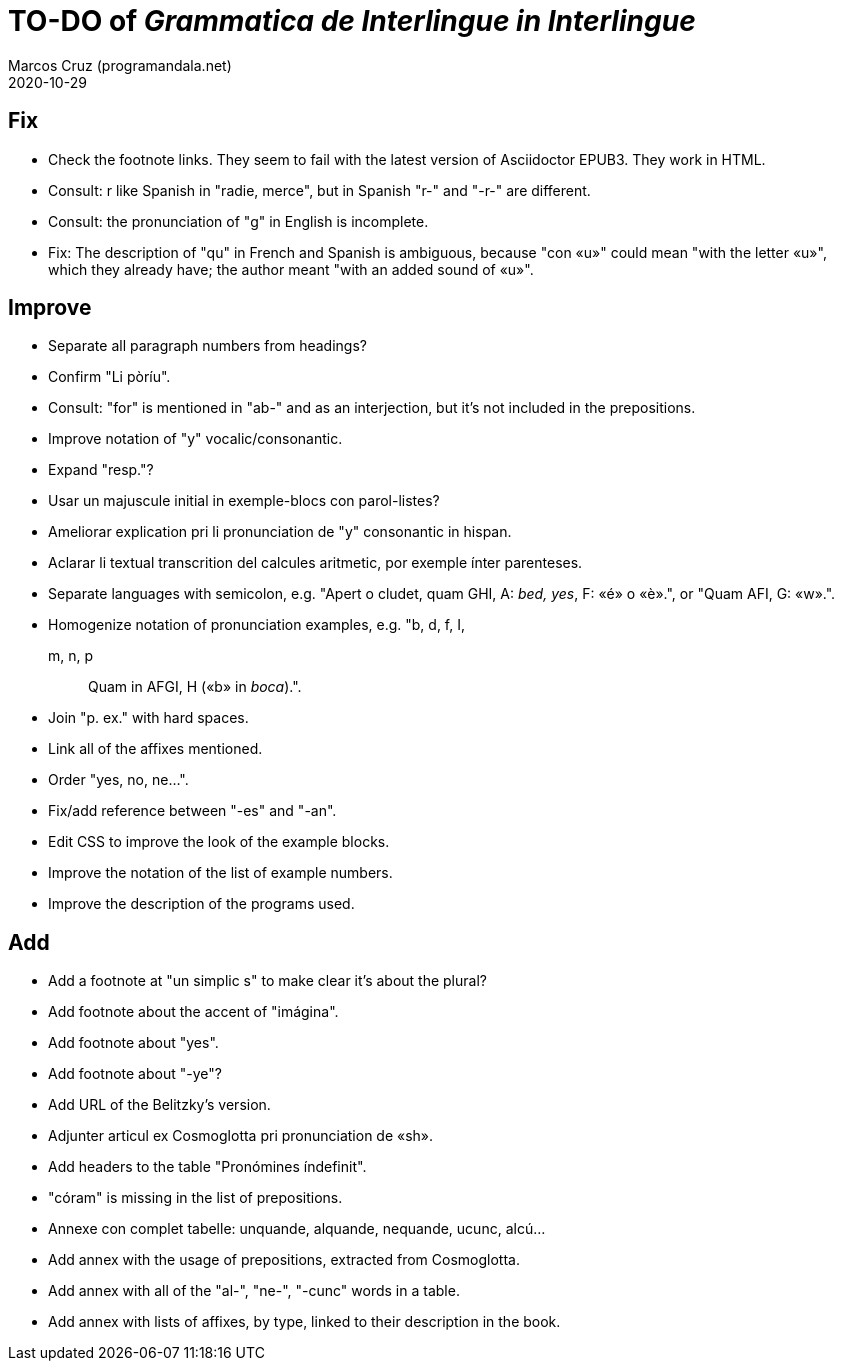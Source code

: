 = TO-DO of _Grammatica de Interlingue in Interlingue_
:author: Marcos Cruz (programandala.net)
:revdate: 2020-10-29

== Fix

- Check the footnote links. They seem to fail with the latest version
  of Asciidoctor EPUB3. They work in HTML.
- Consult: r like Spanish in "radie, merce", but in Spanish "r-" and
  "-r-" are different.
- Consult: the pronunciation of "g" in English is incomplete.
- Fix: The description of "qu" in French and Spanish is ambiguous,
  because "con «u»" could mean "with the letter «u»", which they
  already have; the author meant "with an added sound of «u»".

== Improve

- Separate all paragraph numbers from headings?
- Confirm "Li pòríu".
- Consult: "for" is mentioned in "ab-" and as an interjection, but
  it's not included in the prepositions.
- Improve notation of "y" vocalic/consonantic.
- Expand "resp."?
- Usar un majuscule initial in exemple-blocs con parol-listes?
- Ameliorar explication pri li pronunciation de "y" consonantic in
  hispan.
- Aclarar li textual transcrition del calcules aritmetic, por exemple
  ínter parenteses.  
- Separate languages with semicolon, e.g. "Apert o cludet, quam GHI,
  A: _bed, yes_, F: «é» o «è».", or "Quam AFI, G: «w».".
- Homogenize notation of pronunciation examples, e.g.   "b, d, f, I,
  m, n, p:: Quam in AFGI, H («b» in _boca_).".
- Join "p. ex." with hard spaces.
- Link all of the affixes mentioned.
- Order "yes, no, ne...".
- Fix/add reference between "-es" and "-an".
- Edit CSS to improve the look of the example blocks.
- Improve the notation of the list of example numbers.
- Improve the description of the programs used.

== Add

- Add a footnote at "un simplic s" to make clear it's about the
  plural?
- Add footnote about the accent of "imágina".  
- Add footnote about "yes".
- Add footnote about "-ye"?
- Add URL of the Belitzky's version.
- Adjunter articul ex Cosmoglotta pri pronunciation de «sh».
- Add headers to the table "Pronómines índefinit".
- "córam" is missing in the list of prepositions.  
- Annexe con complet tabelle: unquande, alquande, nequande, ucunc,
  alcú...  
- Add annex with the usage of prepositions, extracted from
  Cosmoglotta.
- Add annex with all of the "al-", "ne-", "-cunc" words in a table.
- Add annex with lists of affixes, by type, linked to their
  description in the book.
